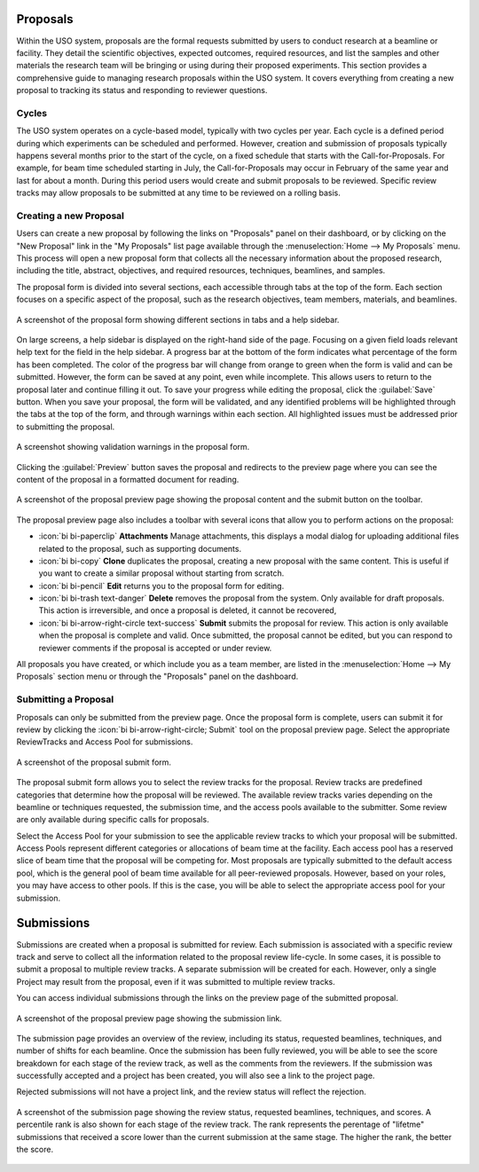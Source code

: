
Proposals
=========

Within the USO system, proposals are the formal requests submitted by users to conduct research at a beamline or
facility. They detail the scientific objectives, expected outcomes, required resources, and list the samples and
other materials the research team will be bringing or using during their proposed experiments. This section provides
a comprehensive guide to managing research proposals within the USO system. It covers everything
from creating a new proposal to tracking its status and responding to reviewer questions.

Cycles
------
The USO system operates on a cycle-based model, typically with two cycles per year. Each cycle is a defined period
during which experiments can be scheduled and performed. However, creation and submission of proposals typically
happens several months prior to the start of the cycle, on a fixed schedule that starts with the Call-for-Proposals.
For example, for beam time scheduled starting in July, the Call-for-Proposals may occur in February of the same year
and last for about a month.  During this period users would create and submit proposals to be reviewed.  Specific
review tracks may allow proposals to be submitted at any time to be reviewed on a rolling basis.

Creating a new Proposal
-----------------------
Users can create a new proposal by following the links on "Proposals" panel on their dashboard, or by clicking on
the "New Proposal" link in the "My Proposals" list page available through the :menuselection:`Home --> My Proposals`
menu. This process will open a new proposal form that collects all the necessary information about the proposed
research, including the title, abstract, objectives, and required resources, techniques, beamlines, and samples.

The proposal form is divided into several sections, each accessible through tabs at the top of the form. Each section
focuses on a specific aspect of the proposal, such as the research objectives, team members, materials, and beamlines.


.. figure:: proposal-form.png
   :alt: Proposal Form
   :align: center

   A screenshot of the proposal form showing different sections in tabs and a help sidebar.

On large screens, a help sidebar is displayed on the right-hand side of the page. Focusing on a given field loads
relevant help text for the field in the help sidebar. A progress bar at the bottom of the form indicates what percentage
of the form has been completed. The color of the progress bar will change from orange to green when the form
is valid and can be submitted. However, the form can be saved at any point, even while incomplete.
This allows users to return to the proposal later and continue filling it out. To save your progress while editing
the proposal, click the :guilabel:`Save` button. When you save your proposal, the form will be validated, and any
identified problems will be highlighted through the tabs at the top of the form, and through warnings within each
section. All highlighted issues must be addressed prior to submitting the proposal.

.. figure:: proposal-validation.png
   :alt: Proposal Validation
   :align: center

   A screenshot showing validation warnings in the proposal form.

Clicking the :guilabel:`Preview` button saves the proposal and redirects to the preview page where you can see the
content of the proposal in a formatted document for reading.

.. figure:: proposal-preview.png
   :alt: Proposal Preview
   :align: center

   A screenshot of the proposal preview page showing the proposal content and the submit button on the toolbar.

The proposal preview page also includes a toolbar with several icons that allow you to perform actions on the proposal:

- :icon:`bi bi-paperclip` **Attachments** Manage attachments, this displays a modal dialog for uploading additional files related to the
  proposal, such as supporting documents.
- :icon:`bi bi-copy` **Clone** duplicates the proposal, creating a new proposal with the same content. This is useful if you want to
  create a similar proposal without starting from scratch.
- :icon:`bi bi-pencil` **Edit** returns you to the proposal form for editing.
- :icon:`bi bi-trash text-danger` **Delete** removes the proposal from the system. Only available for draft proposals. This action is irreversible,
  and once a proposal is deleted, it cannot be recovered,
- :icon:`bi bi-arrow-right-circle text-success` **Submit** submits the proposal for review. This action is only available when the proposal is complete and valid.
  Once submitted, the proposal cannot be edited, but you can respond to reviewer comments if the proposal is accepted
  or under review.

All proposals you have created, or which include you as a team member, are listed in the
:menuselection:`Home --> My Proposals` section menu or through the "Proposals" panel on the dashboard.

Submitting a Proposal
---------------------
Proposals can only be submitted from the preview page. Once the proposal form is complete, users can submit it
for review by clicking the :icon:`bi bi-arrow-right-circle; Submit` tool on the proposal preview page.
Select the appropriate ReviewTracks and Access Pool for submissions.

.. figure:: proposal-submit-form.png
   :alt: Submitting a Proposal
   :align: center

   A screenshot of the proposal submit form.

The proposal submit form allows you to select the review tracks for the proposal. Review tracks are predefined
categories that determine how the proposal will be reviewed. The available review tracks varies depending on the
beamline or techniques requested, the submission time, and the access pools available to the submitter.
Some review are only available during specific calls for proposals.

Select the Access Pool for your submission to see the applicable review tracks to which your proposal will be submitted.
Access Pools represent different categories or allocations of beam time at the facility. Each access pool has a
reserved slice of beam time that the proposal will be competing for. Most proposals are typically submitted
to the default access pool, which is the general pool of beam time available for all peer-reviewed proposals. However,
based on your roles, you may have access to other pools. If this is the case, you will be able to select the
appropriate access pool for your submission.


Submissions
===========
Submissions are created when a proposal is submitted for review. Each submission is associated with a specific
review track and serve to collect all the information related to the proposal review life-cycle. In some cases,
it is possible to submit a proposal to multiple review tracks. A separate submission will be created for each. However,
only a single Project may result from the proposal, even if it was submitted to multiple review tracks.

You can access individual submissions through the links on the preview page of the submitted proposal.

.. figure:: submission-link.png
   :alt: Proposal Submission
   :align: center

   A screenshot of the proposal preview page showing the submission link.

The submission page provides an overview of the review, including its status, requested beamlines, techniques, and
number of shifts for each beamline. Once the submission has been fully reviewed, you will be able to see the
score breakdown for each stage of the review track, as well as the comments from the reviewers.  If the submission was
successfully accepted and a project has been created, you will also see a link to the project page.

Rejected submissions will not have a project link, and the review status will reflect the rejection.

.. figure:: submission-page.png
   :alt: Submission Page
   :align: center

   A screenshot of the submission page showing the review status, requested beamlines, techniques, and scores.
   A percentile rank is also shown for each stage of the review track. The rank represents the perentage of "lifetme"
   submissions that received a score lower than the current submission at the same stage. The higher the rank, the
   better the score.